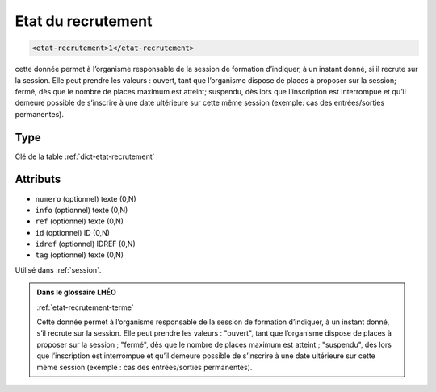 .. _etat-recrutement:

Etat du recrutement
+++++++++++++++++++

.. code-block:: xml

  <etat-recrutement>1</etat-recrutement>


cette donnée permet à l’organisme responsable de la session de formation d’indiquer, à un instant donné, si il recrute sur la session. Elle peut prendre les valeurs : ouvert, tant que l’organisme dispose de places à proposer sur la session; fermé, dès que le nombre de places maximum est atteint; suspendu, dès lors que l’inscription est interrompue et qu’il demeure possible de s’inscrire à une date ultérieure sur cette même session (exemple: cas des entrées/sorties permanentes).

Type
""""

Clé de la table :ref:`dict-etat-recrutement`


Attributs
"""""""""

- ``numero`` (optionnel) texte (0,N)
- ``info`` (optionnel) texte (0,N)
- ``ref`` (optionnel) texte (0,N)
- ``id`` (optionnel) ID (0,N)
- ``idref`` (optionnel) IDREF (0,N)
- ``tag`` (optionnel) texte (0,N)

Utilisé dans :ref:`session`.

.. admonition:: Dans le glossaire LHÉO

   :ref:`etat-recrutement-terme`


   Cette donnée permet à l’organisme responsable de la session de formation d’indiquer, à un instant donné, s’il recrute sur la session. Elle peut prendre les valeurs : "ouvert", tant que l’organisme dispose de places à proposer sur la session ; "fermé", dès que le nombre de places maximum est atteint ; "suspendu", dès lors que l’inscription est interrompue et qu’il demeure possible de s’inscrire à une date ultérieure sur cette même session (exemple : cas des entrées/sorties permanentes). 


